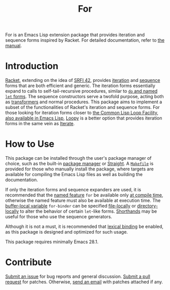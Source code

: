 # Copyright (C) 2022 Wing Hei Chan

# Copying and distribution of this file, with or without modification,
# are permitted in any medium without royalty provided the copyright
# notice and this notice are preserved.  This file is offered as-is,
# without any warranty.

#+title: For

For is an Emacs Lisp extension package that provides iteration and
sequence forms inspired by Racket.  For detailed documentation, refer
to [[https://usaoc.github.io/elisp-for/][the manual]].

* Introduction
  [[https://racket-lang.org/][Racket]], extending on the idea of [[https://srfi.schemers.org/srfi-42/srfi-42.html][SRFI 42]], provides [[https://docs.racket-lang.org/reference/sequences.html][iteration]] and
  [[https://docs.racket-lang.org/reference/sequences.html][sequence]] forms that are both efficient and generic.  The iteration
  forms essentially expand to calls to self-tail-recursive procedures,
  similar to [[https://schemers.org/Documents/Standards/R5RS/HTML/r5rs-Z-H-10.html][~do~ and named ~let~ forms]].  The sequence constructors
  serve a twofold purpose, acting both as [[https://docs.racket-lang.org/reference/Macros.html][transformers]] and normal
  procedures.  This package aims to implement a subset of the
  functionalities of Racket's iteration and sequence forms.  For those
  looking for iteration forms closer to [[http://www.lispworks.com/documentation/HyperSpec/Body/06_a.htm][the Common Lisp Loop Facility]],
  [[https://www.gnu.org/software/emacs/manual/html_node/cl/Loop-Facility.html][also available in Emacs Lisp]], [[https://github.com/okamsn/loopy][Loopy]] is a better option that provides
  iteration forms in the same vein as [[https://iterate.common-lisp.dev/][Iterate]].

* How to Use
  This package can be installed through the user's package manager of
  choice, such as the built-in [[https://www.gnu.org/software/emacs/manual/html_node/emacs/Packages.html][package manager]] or [[https://github.com/radian-software/straight.el][Straight]].  A
  [[file:Makefile][=Makefile=]] is provided for those who manually install the package,
  where targets are available for compiling the Emacs Lisp files as
  well as building the documentation.

  If only the iteration forms and sequence expanders are used, it is
  recommended that the [[https://www.gnu.org/software/emacs/manual/html_node/elisp/Named-Features.html][named feature]] ~for~ be available only [[https://www.gnu.org/software/emacs/manual/html_node/elisp/Eval-During-Compile.html][at
  compile time]], otherwise the named feature must also be available
  at execution time.  The [[https://www.gnu.org/software/emacs/manual/html_node/elisp/Buffer_002dLocal-Variables.html][buffer-local variable]] ~for-binder~ can be
  specified [[https://www.gnu.org/software/emacs/manual/html_node/emacs/File-Variables.html][file-locally]] or [[https://www.gnu.org/software/emacs/manual/html_node/emacs/Directory-Variables.html][directory-locally]] to alter the behavior of
  certain ~let~-like forms.  [[https://www.gnu.org/software/emacs/manual/html_node/elisp/Shorthands.html][Shorthands]] may be useful for those who
  use the sequence generators.

  Although it is not a must, it is recommended that [[https://www.gnu.org/software/emacs/manual/html_node/elisp/Variable-Scoping.html][lexical binding]] be
  enabled, as this package is designed and optimized for such usage.

  This package requires minimally Emacs 28.1.

* Contribute
  [[https://github.com/usaoc/elisp-for/issues][Submit an issue]] for bug reports and general discussion.  [[https://github.com/usaoc/elisp-for/pulls][Submit a
  pull request]] for patches.  Otherwise, [[mailto:whmunkchan@outlook.com][send an email]] with patches
  attached if any.

